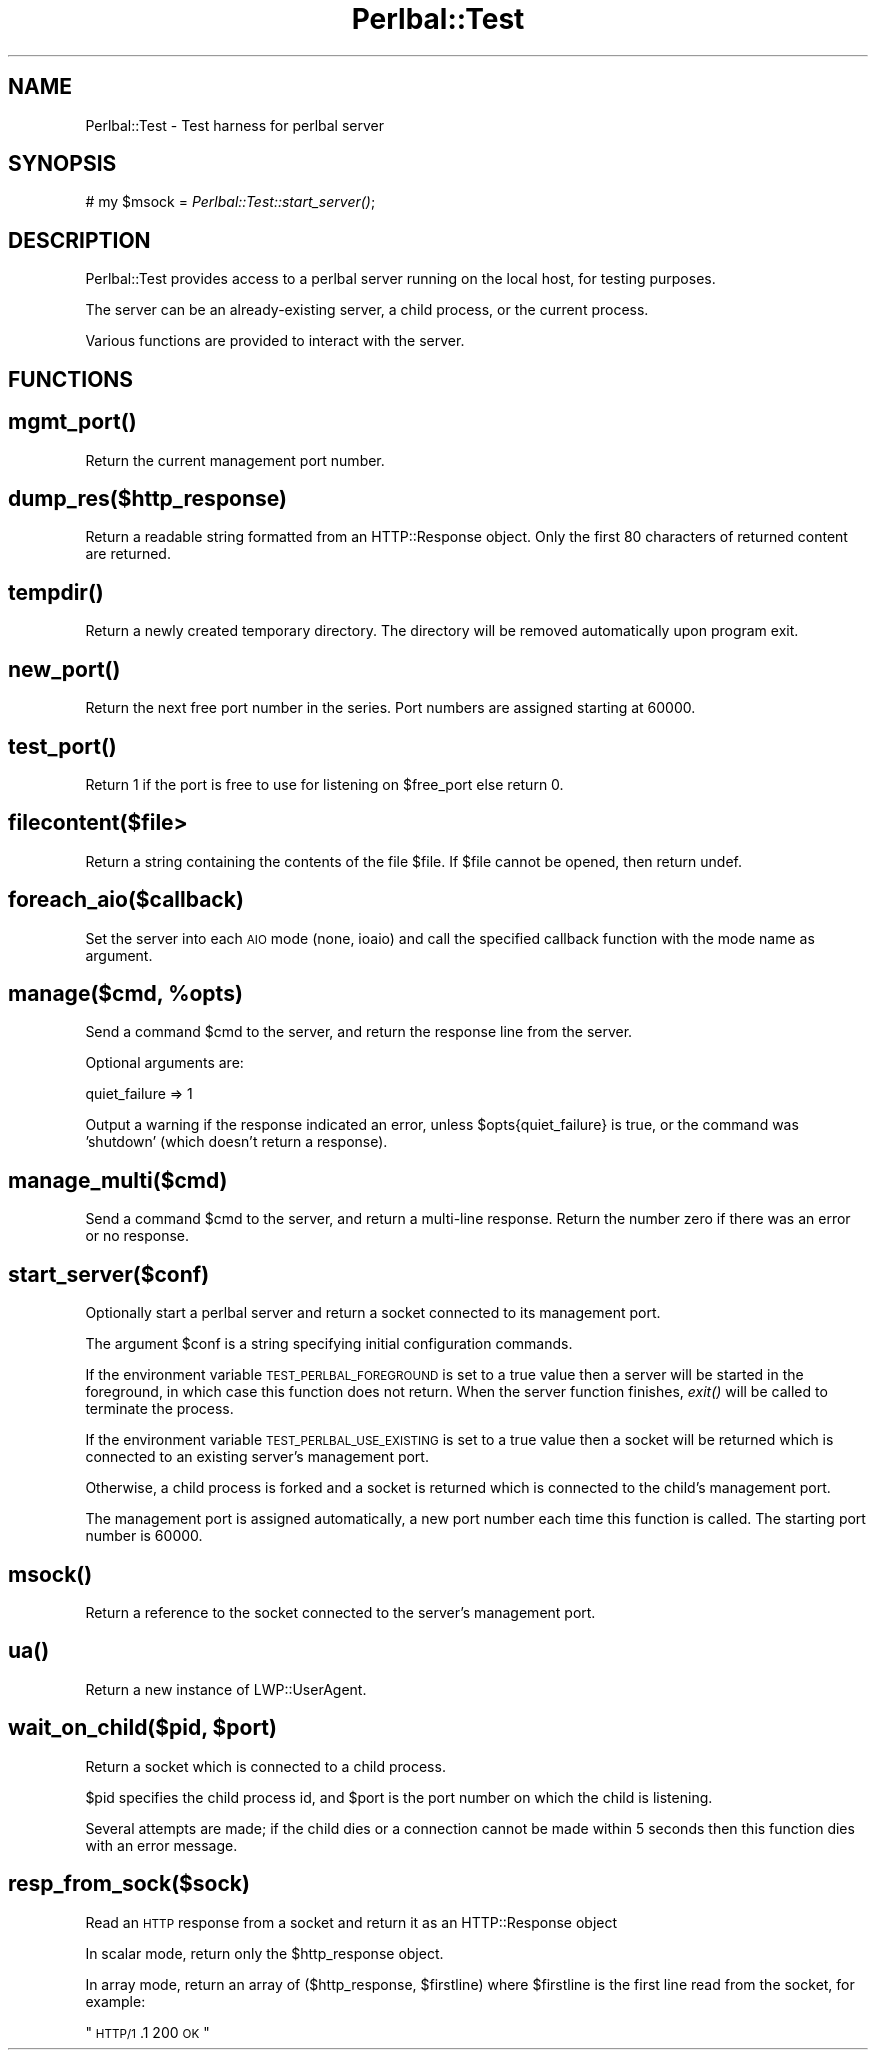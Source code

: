 .\" Automatically generated by Pod::Man 2.1801 (Pod::Simple 3.05)
.\"
.\" Standard preamble:
.\" ========================================================================
.de Sp \" Vertical space (when we can't use .PP)
.if t .sp .5v
.if n .sp
..
.de Vb \" Begin verbatim text
.ft CW
.nf
.ne \\$1
..
.de Ve \" End verbatim text
.ft R
.fi
..
.\" Set up some character translations and predefined strings.  \*(-- will
.\" give an unbreakable dash, \*(PI will give pi, \*(L" will give a left
.\" double quote, and \*(R" will give a right double quote.  \*(C+ will
.\" give a nicer C++.  Capital omega is used to do unbreakable dashes and
.\" therefore won't be available.  \*(C` and \*(C' expand to `' in nroff,
.\" nothing in troff, for use with C<>.
.tr \(*W-
.ds C+ C\v'-.1v'\h'-1p'\s-2+\h'-1p'+\s0\v'.1v'\h'-1p'
.ie n \{\
.    ds -- \(*W-
.    ds PI pi
.    if (\n(.H=4u)&(1m=24u) .ds -- \(*W\h'-12u'\(*W\h'-12u'-\" diablo 10 pitch
.    if (\n(.H=4u)&(1m=20u) .ds -- \(*W\h'-12u'\(*W\h'-8u'-\"  diablo 12 pitch
.    ds L" ""
.    ds R" ""
.    ds C` ""
.    ds C' ""
'br\}
.el\{\
.    ds -- \|\(em\|
.    ds PI \(*p
.    ds L" ``
.    ds R" ''
'br\}
.\"
.\" Escape single quotes in literal strings from groff's Unicode transform.
.ie \n(.g .ds Aq \(aq
.el       .ds Aq '
.\"
.\" If the F register is turned on, we'll generate index entries on stderr for
.\" titles (.TH), headers (.SH), subsections (.SS), items (.Ip), and index
.\" entries marked with X<> in POD.  Of course, you'll have to process the
.\" output yourself in some meaningful fashion.
.ie \nF \{\
.    de IX
.    tm Index:\\$1\t\\n%\t"\\$2"
..
.    nr % 0
.    rr F
.\}
.el \{\
.    de IX
..
.\}
.\"
.\" Accent mark definitions (@(#)ms.acc 1.5 88/02/08 SMI; from UCB 4.2).
.\" Fear.  Run.  Save yourself.  No user-serviceable parts.
.    \" fudge factors for nroff and troff
.if n \{\
.    ds #H 0
.    ds #V .8m
.    ds #F .3m
.    ds #[ \f1
.    ds #] \fP
.\}
.if t \{\
.    ds #H ((1u-(\\\\n(.fu%2u))*.13m)
.    ds #V .6m
.    ds #F 0
.    ds #[ \&
.    ds #] \&
.\}
.    \" simple accents for nroff and troff
.if n \{\
.    ds ' \&
.    ds ` \&
.    ds ^ \&
.    ds , \&
.    ds ~ ~
.    ds /
.\}
.if t \{\
.    ds ' \\k:\h'-(\\n(.wu*8/10-\*(#H)'\'\h"|\\n:u"
.    ds ` \\k:\h'-(\\n(.wu*8/10-\*(#H)'\`\h'|\\n:u'
.    ds ^ \\k:\h'-(\\n(.wu*10/11-\*(#H)'^\h'|\\n:u'
.    ds , \\k:\h'-(\\n(.wu*8/10)',\h'|\\n:u'
.    ds ~ \\k:\h'-(\\n(.wu-\*(#H-.1m)'~\h'|\\n:u'
.    ds / \\k:\h'-(\\n(.wu*8/10-\*(#H)'\z\(sl\h'|\\n:u'
.\}
.    \" troff and (daisy-wheel) nroff accents
.ds : \\k:\h'-(\\n(.wu*8/10-\*(#H+.1m+\*(#F)'\v'-\*(#V'\z.\h'.2m+\*(#F'.\h'|\\n:u'\v'\*(#V'
.ds 8 \h'\*(#H'\(*b\h'-\*(#H'
.ds o \\k:\h'-(\\n(.wu+\w'\(de'u-\*(#H)/2u'\v'-.3n'\*(#[\z\(de\v'.3n'\h'|\\n:u'\*(#]
.ds d- \h'\*(#H'\(pd\h'-\w'~'u'\v'-.25m'\f2\(hy\fP\v'.25m'\h'-\*(#H'
.ds D- D\\k:\h'-\w'D'u'\v'-.11m'\z\(hy\v'.11m'\h'|\\n:u'
.ds th \*(#[\v'.3m'\s+1I\s-1\v'-.3m'\h'-(\w'I'u*2/3)'\s-1o\s+1\*(#]
.ds Th \*(#[\s+2I\s-2\h'-\w'I'u*3/5'\v'-.3m'o\v'.3m'\*(#]
.ds ae a\h'-(\w'a'u*4/10)'e
.ds Ae A\h'-(\w'A'u*4/10)'E
.    \" corrections for vroff
.if v .ds ~ \\k:\h'-(\\n(.wu*9/10-\*(#H)'\s-2\u~\d\s+2\h'|\\n:u'
.if v .ds ^ \\k:\h'-(\\n(.wu*10/11-\*(#H)'\v'-.4m'^\v'.4m'\h'|\\n:u'
.    \" for low resolution devices (crt and lpr)
.if \n(.H>23 .if \n(.V>19 \
\{\
.    ds : e
.    ds 8 ss
.    ds o a
.    ds d- d\h'-1'\(ga
.    ds D- D\h'-1'\(hy
.    ds th \o'bp'
.    ds Th \o'LP'
.    ds ae ae
.    ds Ae AE
.\}
.rm #[ #] #H #V #F C
.\" ========================================================================
.\"
.IX Title "Perlbal::Test 3pm"
.TH Perlbal::Test 3pm "2009-10-05" "perl v5.10.0" "User Contributed Perl Documentation"
.\" For nroff, turn off justification.  Always turn off hyphenation; it makes
.\" way too many mistakes in technical documents.
.if n .ad l
.nh
.SH "NAME"
Perlbal::Test \- Test harness for perlbal server
.SH "SYNOPSIS"
.IX Header "SYNOPSIS"
#  my \f(CW$msock\fR = \fIPerlbal::Test::start_server()\fR;
.SH "DESCRIPTION"
.IX Header "DESCRIPTION"
Perlbal::Test provides access to a perlbal server running on the
local host, for testing purposes.
.PP
The server can be an already-existing server, a child process, or
the current process.
.PP
Various functions are provided to interact with the server.
.SH "FUNCTIONS"
.IX Header "FUNCTIONS"
.SH "\fImgmt_port()\fP"
.IX Header "mgmt_port()"
Return the current management port number.
.SH "\fIdump_res($http_response)\fP"
.IX Header "dump_res($http_response)"
Return a readable string formatted from an HTTP::Response object.
Only the first 80 characters of returned content are returned.
.SH "\fItempdir()\fP"
.IX Header "tempdir()"
Return a newly created temporary directory. The directory will be
removed automatically upon program exit.
.SH "\fInew_port()\fP"
.IX Header "new_port()"
Return the next free port number in the series. Port numbers are assigned
starting at 60000.
.SH "\fItest_port()\fP"
.IX Header "test_port()"
Return 1 if the port is free to use for listening on \f(CW$free_port\fR else return 0.
.SH "\fIfilecontent($file\fP>"
.IX Header "filecontent($file>"
Return a string containing the contents of the file \f(CW$file\fR. If \f(CW$file\fR
cannot be opened, then return undef.
.SH "\fIforeach_aio($callback)\fP"
.IX Header "foreach_aio($callback)"
Set the server into each \s-1AIO\s0 mode (none, ioaio) and call the specified
callback function with the mode name as argument.
.ie n .SH "\fImanage($cmd, \fP\fI%opts\fP\fI)\fP"
.el .SH "\fImanage($cmd, \fP\f(CI%opts\fP\fI)\fP"
.IX Header "manage($cmd, %opts)"
Send a command \f(CW$cmd\fR to the server, and return the response line from
the server.
.PP
Optional arguments are:
.PP
.Vb 1
\&  quiet_failure => 1
.Ve
.PP
Output a warning if the response indicated an error,
unless \f(CW$opts\fR{quiet_failure} is true, or the command
was 'shutdown' (which doesn't return a response).
.SH "\fImanage_multi($cmd)\fP"
.IX Header "manage_multi($cmd)"
Send a command \f(CW$cmd\fR to the server, and return a multi-line
response. Return the number zero if there was an error or
no response.
.SH "\fIstart_server($conf)\fP"
.IX Header "start_server($conf)"
Optionally start a perlbal server and return a socket connected to its
management port.
.PP
The argument \f(CW$conf\fR is a string specifying initial configuration
commands.
.PP
If the environment variable \s-1TEST_PERLBAL_FOREGROUND\s0 is set to a true
value then a server will be started in the foreground, in which case
this function does not return. When the server function finishes,
\&\fIexit()\fR will be called to terminate the process.
.PP
If the environment variable \s-1TEST_PERLBAL_USE_EXISTING\s0 is set to a true
value then a socket will be returned which is connected to an existing
server's management port.
.PP
Otherwise, a child process is forked and a socket is returned which is
connected to the child's management port.
.PP
The management port is assigned automatically, a new port number each
time this function is called. The starting port number is 60000.
.SH "\fImsock()\fP"
.IX Header "msock()"
Return a reference to the socket connected to the server's management
port.
.SH "\fIua()\fP"
.IX Header "ua()"
Return a new instance of LWP::UserAgent.
.ie n .SH "\fIwait_on_child($pid, \fP\fI$port\fP\fI)\fP"
.el .SH "\fIwait_on_child($pid, \fP\f(CI$port\fP\fI)\fP"
.IX Header "wait_on_child($pid, $port)"
Return a socket which is connected to a child process.
.PP
\&\f(CW$pid\fR specifies the child process id, and \f(CW$port\fR is the port number on
which the child is listening.
.PP
Several attempts are made; if the child dies or a connection cannot
be made within 5 seconds then this function dies with an error message.
.SH "\fIresp_from_sock($sock)\fP"
.IX Header "resp_from_sock($sock)"
Read an \s-1HTTP\s0 response from a socket and return it
as an HTTP::Response object
.PP
In scalar mode, return only the \f(CW$http_response\fR object.
.PP
In array mode, return an array of ($http_response, \f(CW$firstline\fR) where
\&\f(CW$firstline\fR is the first line read from the socket, for example:
.PP
\&\*(L"\s-1HTTP/1\s0.1 200 \s-1OK\s0\*(R"

